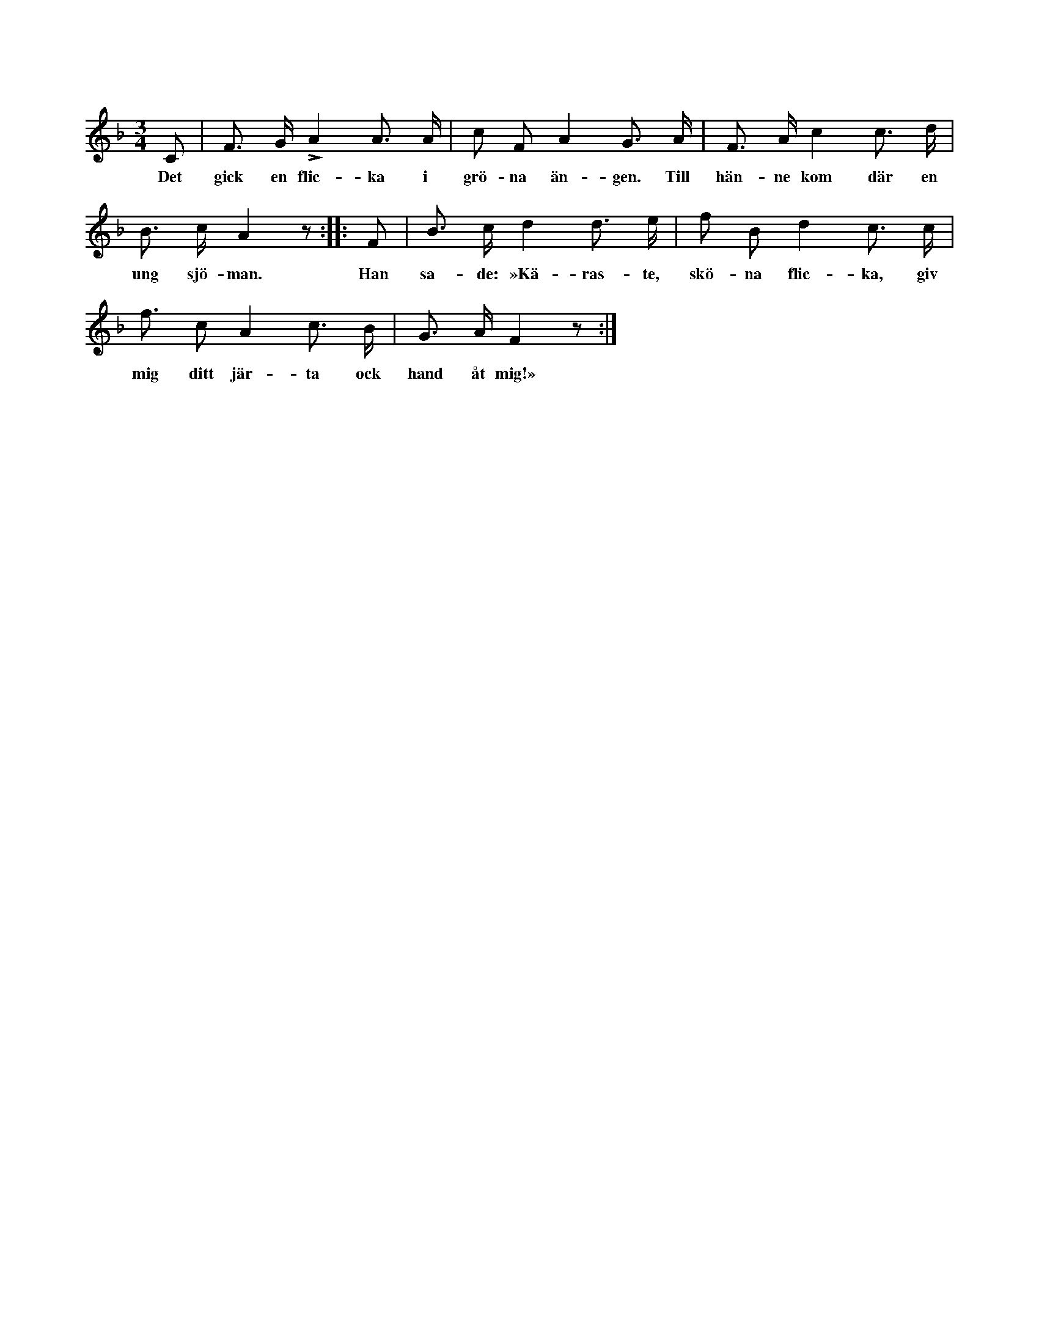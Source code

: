 X:16
T:
S:Efter Elisabet Olofsdotter, Flors i Burs.
M:3/4
L:1/8
K:F
C|F> G LA2 A> A|c F A2 G> A|F> A c2 c> d|
w:Det gick en flic-ka i grö-na än-gen. Till hän-ne kom där en
B> c A2 z::F|B> c d2 d> e|f B d2 c> c|
w:ung sjö-man. Han sa-de: »Kä-ras-te, skö-na flic-ka, giv
f3/2 c A2 c> B|G> A F2 z:|
w:mig ditt jär-ta ock hand åt mig!»
